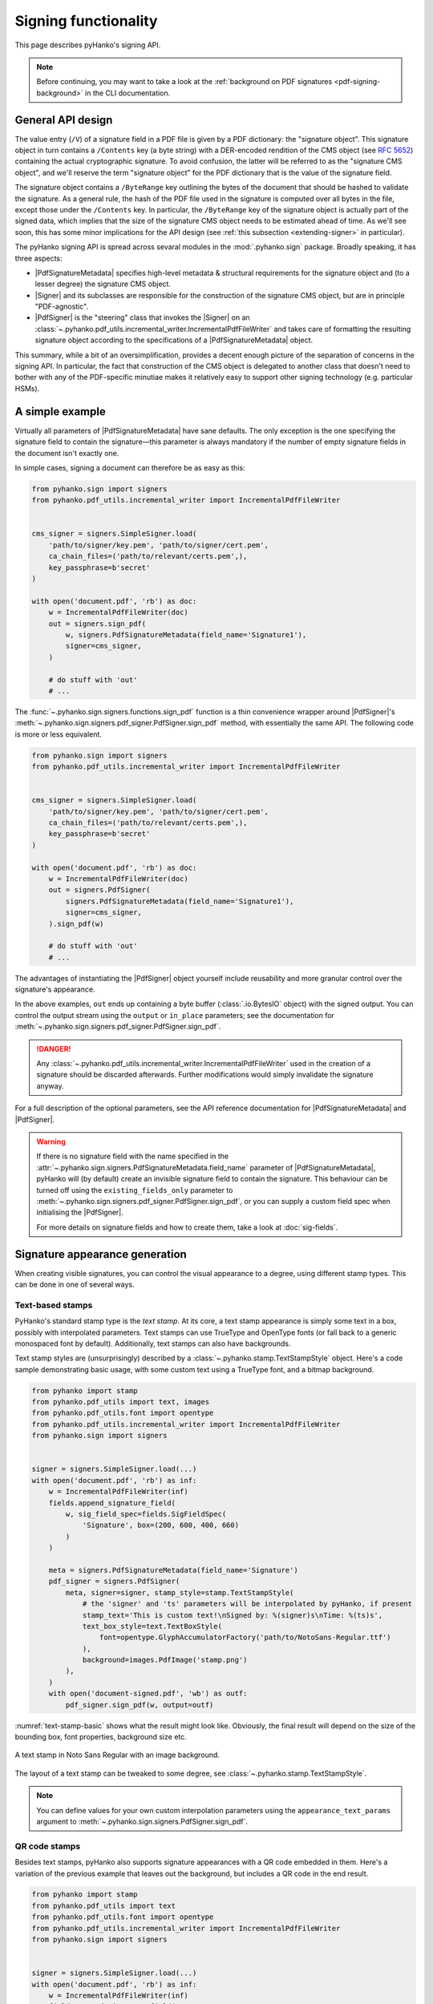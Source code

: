 Signing functionality
=====================

.. |---| unicode:: U+02014 .. em dash
   :trim:

This page describes pyHanko's signing API.

.. note::
    Before continuing, you may want to take a look at the
    :ref:`background on PDF signatures <pdf-signing-background>` in the CLI
    documentation.


General API design
------------------

The value entry (``/V``) of a signature field in a PDF file is given by a PDF
dictionary: the "signature object".
This signature object in turn contains a ``/Contents`` key (a byte string)
with a DER-encoded rendition of the CMS object (see :rfc:`5652`) containing the
actual cryptographic signature.
To avoid confusion, the latter will be referred to as the "signature CMS object",
and we'll reserve the term "signature object" for the PDF dictionary that is the
value of the signature field.

The signature object contains a ``/ByteRange`` key outlining the bytes of the
document that should be hashed to validate the signature.
As a general rule, the hash of the PDF file used in the signature is computed
over all bytes in the file, except those under the ``/Contents`` key.
In particular, the ``/ByteRange`` key of the signature object is actually
part of the signed data, which implies that the size of the signature
CMS object needs to be estimated ahead of time. As we'll see soon, this has
some minor implications for the API design (see
:ref:`this subsection <extending-signer>` in particular).


.. |PdfSignatureMetadata| replace:: :class:`~.pyhanko.sign.signers.pdf_signer.PdfSignatureMetadata`
.. |Signer| replace:: :class:`~.pyhanko.sign.signers.pdf_cms.Signer`
.. |PdfCMSEmbedder| replace:: :class:`~.pyhanko.sign.signers.cms_embedder.PdfCMSEmbedder`
.. |PdfSigner| replace:: :class:`~.pyhanko.sign.signers.pdf_signer.PdfSigner`
.. |TimeStamper| replace:: :class:`~.pyhanko.sign.timestamps.TimeStamper`


The pyHanko signing API is spread across sevaral modules in the
:mod:`.pyhanko.sign` package. Broadly speaking, it has three aspects:

* |PdfSignatureMetadata| specifies high-level metadata & structural requirements
  for the signature object and (to a lesser degree) the signature CMS object.
* |Signer| and its subclasses are responsible for the construction of the
  signature CMS object, but are in principle "PDF-agnostic".
* |PdfSigner| is the "steering" class that invokes the |Signer| on an
  :class:`~.pyhanko.pdf_utils.incremental_writer.IncrementalPdfFileWriter`
  and takes care of formatting the resulting signature object according
  to the specifications of a |PdfSignatureMetadata| object.


This summary, while a bit of an oversimplification, provides a
decent enough picture of the separation of concerns in the signing API.
In particular, the fact that construction of the CMS object is delegated to
another class that doesn't need to bother with any of the PDF-specific
minutiae makes it relatively easy to support other signing technology
(e.g. particular HSMs).


A simple example
----------------

Virtually all parameters of |PdfSignatureMetadata| have sane defaults.
The only exception is the one specifying the signature field to contain the
signature |---| this parameter is always mandatory if the number of empty
signature fields in the document isn't exactly one.

In simple cases, signing a document can therefore be as easy as this:

.. code-block:: python

    from pyhanko.sign import signers
    from pyhanko.pdf_utils.incremental_writer import IncrementalPdfFileWriter


    cms_signer = signers.SimpleSigner.load(
        'path/to/signer/key.pem', 'path/to/signer/cert.pem',
        ca_chain_files=('path/to/relevant/certs.pem',),
        key_passphrase=b'secret'
    )

    with open('document.pdf', 'rb') as doc:
        w = IncrementalPdfFileWriter(doc)
        out = signers.sign_pdf(
            w, signers.PdfSignatureMetadata(field_name='Signature1'),
            signer=cms_signer,
        )

        # do stuff with 'out'
        # ...

The :func:`~.pyhanko.sign.signers.functions.sign_pdf` function is a thin convenience
wrapper around |PdfSigner|'s :meth:`~.pyhanko.sign.signers.pdf_signer.PdfSigner.sign_pdf`
method, with essentially the same API.
The following code is more or less equivalent.

.. code-block:: python

    from pyhanko.sign import signers
    from pyhanko.pdf_utils.incremental_writer import IncrementalPdfFileWriter


    cms_signer = signers.SimpleSigner.load(
        'path/to/signer/key.pem', 'path/to/signer/cert.pem',
        ca_chain_files=('path/to/relevant/certs.pem',),
        key_passphrase=b'secret'
    )

    with open('document.pdf', 'rb') as doc:
        w = IncrementalPdfFileWriter(doc)
        out = signers.PdfSigner(
            signers.PdfSignatureMetadata(field_name='Signature1'),
            signer=cms_signer,
        ).sign_pdf(w)

        # do stuff with 'out'
        # ...

The advantages of instantiating the |PdfSigner| object yourself include
reusability and more granular control over the signature's appearance.

In the above examples, ``out`` ends up containing a byte buffer
(:class:`.io.BytesIO` object) with the signed output.
You can control the output stream using the ``output`` or ``in_place``
parameters; see the documentation for
:meth:`~.pyhanko.sign.signers.pdf_signer.PdfSigner.sign_pdf`.

.. danger::
    Any :class:`~.pyhanko.pdf_utils.incremental_writer.IncrementalPdfFileWriter`
    used in the creation of a signature should be discarded afterwards.
    Further modifications would simply invalidate the signature anyway.

For a full description of the optional parameters, see the API reference
documentation for |PdfSignatureMetadata| and |PdfSigner|.

.. warning::
    If there is no signature field with the name specified in the
    :attr:`~.pyhanko.sign.signers.PdfSignatureMetadata.field_name` parameter
    of |PdfSignatureMetadata|, pyHanko will (by default) create an invisible
    signature field to contain the signature.
    This behaviour can be turned off using the ``existing_fields_only`` parameter
    to :meth:`~.pyhanko.sign.signers.pdf_signer.PdfSigner.sign_pdf`, or you can supply
    a custom field spec when initialising the |PdfSigner|.

    For more details on signature fields and how to create them, take a look at
    :doc:`sig-fields`.


Signature appearance generation
-------------------------------

.. seealso::

    :ref:`style-definitions` in the CLI documentation for the CLI equivalent, and
    :doc:`sig-fields` for information on how to create signature fields in general.

When creating visible signatures, you can control the visual appearance to a degree, using different
stamp types. This can be done in one of several ways.


Text-based stamps
^^^^^^^^^^^^^^^^^

PyHanko's standard stamp type is the *text stamp*. At its core, a text stamp appearance is simply
some text in a box, possibly with interpolated parameters. Text stamps can use TrueType and OpenType
fonts (or fall back to a generic monospaced font by default). Additionally, text stamps can also
have backgrounds.

Text stamp styles are (unsurprisingly) described by a :class:`~.pyhanko.stamp.TextStampStyle`
object. Here's a code sample demonstrating basic usage, with some custom text using a TrueType font,
and a bitmap background.

.. code-block:: python

    from pyhanko import stamp
    from pyhanko.pdf_utils import text, images
    from pyhanko.pdf_utils.font import opentype
    from pyhanko.pdf_utils.incremental_writer import IncrementalPdfFileWriter
    from pyhanko.sign import signers


    signer = signers.SimpleSigner.load(...)
    with open('document.pdf', 'rb') as inf:
        w = IncrementalPdfFileWriter(inf)
        fields.append_signature_field(
            w, sig_field_spec=fields.SigFieldSpec(
                'Signature', box=(200, 600, 400, 660)
            )
        )

        meta = signers.PdfSignatureMetadata(field_name='Signature')
        pdf_signer = signers.PdfSigner(
            meta, signer=signer, stamp_style=stamp.TextStampStyle(
                # the 'signer' and 'ts' parameters will be interpolated by pyHanko, if present
                stamp_text='This is custom text!\nSigned by: %(signer)s\nTime: %(ts)s',
                text_box_style=text.TextBoxStyle(
                    font=opentype.GlyphAccumulatorFactory('path/to/NotoSans-Regular.ttf')
                ),
                background=images.PdfImage('stamp.png')
            ),
        )
        with open('document-signed.pdf', 'wb') as outf:
            pdf_signer.sign_pdf(w, output=outf)


:numref:`text-stamp-basic` shows what the result might look like. Obviously, the final result will
depend on the size of the bounding box, font properties, background size etc.

.. _text-stamp-basic:
.. figure:: images/text-stamp-basic.png
    :alt: A text stamp in Noto Sans Regular with an image background.
    :align: center

    A text stamp in Noto Sans Regular with an image background.


The layout of a text stamp can be tweaked to some degree, see
:class:`~.pyhanko.stamp.TextStampStyle`.

.. note::

    You can define values for your own custom interpolation parameters using the
    ``appearance_text_params`` argument to :meth:`~.pyhanko.sign.signers.PdfSigner.sign_pdf`.


QR code stamps
^^^^^^^^^^^^^^

Besides text stamps, pyHanko also supports signature appearances with a QR code embedded in them.
Here's a variation of the previous example that leaves out the background, but includes a QR code
in the end result.

.. code-block:: python

    from pyhanko import stamp
    from pyhanko.pdf_utils import text
    from pyhanko.pdf_utils.font import opentype
    from pyhanko.pdf_utils.incremental_writer import IncrementalPdfFileWriter
    from pyhanko.sign import signers


    signer = signers.SimpleSigner.load(...)
    with open('document.pdf', 'rb') as inf:
        w = IncrementalPdfFileWriter(inf)
        fields.append_signature_field(
            w, sig_field_spec=fields.SigFieldSpec(
                'Signature', box=(200, 600, 400, 660)
            )
        )

        meta = signers.PdfSignatureMetadata(field_name='Signature')
        pdf_signer = signers.PdfSigner(
            meta, signer=signer, stamp_style=stamp.QRStampStyle(
                # Let's include the URL in the stamp text as well
                stamp_text='Signed by: %(signer)s\nTime: %(ts)s\nURL: %(url)s',
                text_box_style=text.TextBoxStyle(
                    font=opentype.GlyphAccumulatorFactory('path/to/NotoSans-Regular.ttf')
                ),
            ),
        )
        with open('document-signed.pdf', 'wb') as outf:
            # with QR stamps, the 'url' text parameter is special-cased and mandatory, even if it
            # doesn't occur in the stamp text: this is because the value of the 'url' parameter is
            # also used to render the QR code.
            pdf_signer.sign_pdf(
                w, output=outf,
                appearance_text_params={'url': 'https://example.com'}
            )


:numref:`qr-stamp-basic` shows some possible output obtained with these settings.

.. _qr-stamp-basic:
.. figure:: images/qr-stamp-basic.png
    :alt: A QR stamp in Noto Sans Regular, pointing to example.com.
    :align: center

    A QR stamp in Noto Sans Regular, pointing to `<https://example.com>`_


Static content stamps
^^^^^^^^^^^^^^^^^^^^^

PyHanko is mainly a signing library, and as such, its appearance generation code is fairly
primitive. If you want to go beyond pyHanko's default signature appearances, you have the option
to import an entire page from an external PDF file to use as the appearance, without anything else
overlaid on top. Here's how that works.

.. code-block:: python

    from pyhanko import stamp
    from pyhanko.pdf_utils.incremental_writer import IncrementalPdfFileWriter
    from pyhanko.sign import signers


    signer = signers.SimpleSigner.load(...)
    with open('document.pdf', 'rb') as inf:
        w = IncrementalPdfFileWriter(inf)
        fields.append_signature_field(
            w, sig_field_spec=fields.SigFieldSpec(
                'Signature', box=(200, 600, 400, 660)
            )
        )

        meta = signers.PdfSignatureMetadata(field_name='Signature')
        pdf_signer = signers.PdfSigner(
            meta, signer=signer,
            stamp_style=stamp.StaticStampStyle.from_pdf_file('my-fancy-appearance.pdf')
        )
        with open('document-signed.pdf', 'wb') as outf:
            pdf_signer.sign_pdf(w, output=outf)


The result of this snippet with a file from pyHanko's test suite is shown in
:numref:`static-stamp-basic`. Essentially, this way of working allows you to use whatever tools
you like to generate the signature appearance, and use the result with pyHanko's signing tools.
The bounding box of the content is derived from the imported page's ``MediaBox`` (i.e. the principal
page bounding box), so take that into account when designing your own appearances.


.. note::

    The external PDF content is imported "natively": all vector operations will remain vector
    operations, embedded fonts are copied over, etc. There is no rasterisation involved.


.. _static-stamp-basic:
.. figure:: images/static-stamp-basic.png
    :alt: A stamp imported from a PDF.
    :align: center

    Example of a signature appearance using a stamp imported from an external PDF file.


Timestamp handling
------------------

Cryptographic timestamps (specified by :rfc:`3161`) play a role in PDF
signatures in two different ways.

* They can be used as part of a PDF signature (embedded into the signature
  CMS object) to establish a (verifiable) record of the time of signing.
* They can also be used in a stand-alone way to provide document timestamps
  (PDF 2.0).

From a PDF syntax point of view, standalone document timestamps are formally
very similar to PDF signatures.
PyHanko implements these using the
:meth:`~.pyhanko.sign.signers.PdfTimeStamper.timestamp_pdf` method of
:class:`~.pyhanko.sign.signers.PdfTimeStamper`
(which is actually a superclass of |PdfSigner|).

Timestamp tokens (TST) embedded into PDF signatures are arguably the more common
occurrence. These function as countersignatures to the signer's signature,
proving that a signature existed at a certain point in time.
This is a necessary condition for (most) long-term verifiability schemes.

Typically, such timestamp tokens are provided over HTTP, from a trusted time
stamping authority (TSA), using the protocol specified in :rfc:`3161`.
PyHanko provides a client for this protocol; see
:class:`~.pyhanko.sign.timestamps.HTTPTimeStamper`.

A |PdfSigner| can specify a default |TimeStamper| to procure timestamp tokens
from some TSA, but sometimes pyHanko can infer a TSA endpoint from the signature
field's seed values.

The example from the previous section doesn't need to be modified by a lot
to include a trusted timestamp in the signature.

.. code-block:: python

    from pyhanko.sign import signers
    from pyhanko.pdf_utils.incremental_writer import IncrementalPdfFileWriter


    cms_signer = signers.SimpleSigner.load(
        'path/to/signer/key.pem', 'path/to/signer/cert.pem',
        ca_chain_files=('path/to/relevant/certs.pem',),
        key_passphrase=b'secret'
    )

    tst_client = timestamps.HTTPTimeStamper('http://example.com/tsa')

    with open('document.pdf', 'rb') as doc:
        w = IncrementalPdfFileWriter(doc)
        out = signers.sign_pdf(
            w, signers.PdfSignatureMetadata(field_name='Signature1'),
            signer=cms_signer, timestamper=tst_client
        )

        # do stuff with 'out'
        # ...


As a general rule, pyHanko will attempt to obtain a timestamp token whenever
a |TimeStamper| is available, but you may sometimes see more TST requests
go over the wire than the number of signatures you're creating.
This is normal: since the timestamps are to be embedded into the signature CMS
object of the signature, pyHanko needs a sample token to estimate the CMS
object's size\ [#tstsize]_.
These "dummy tokens" are cached on the |TimeStamper|, so you
can cut down on the number of such unnecessary requests by reusing the same
|TimeStamper| for many signatures.


Creating PAdES signatures
-------------------------

Creating signatures conforming to various PAdES baseline profiles is also
fairly straightforward using the pyHanko API.

To create a PAdES B-LTA signature, you can follow the template of the example
below. This is the most advanced PAdES baseline profile. For other PAdES
baseline profiles, tweak the parameters of the |PdfSignatureMetadata| object
accordingly.


.. code-block:: python

    from pyhanko.pdf_utils.incremental_writer import IncrementalPdfFileWriter
    from pyhanko.sign import signers, general, timestamps
    from pyhanko.sign.fields import SigSeedSubFilter
    from pyhanko_certvalidator import ValidationContext

    # Load signer key material from PKCS#12 file
    # This assumes that any relevant intermediate certs are also included
    # in the PKCS#12 file.
    signer = signers.SimpleSigner.load_pkcs12(
        pfx_file='signer.pfx', passphrase=b'secret'
    )

    # Set up a timestamping client to fetch timestamps tokens
    timestamper = timestamps.HTTPTimeStamper(
        url='http://tsa.example.com/timestampService'
    )

    # Settings for PAdES-LTA
    signature_meta = signers.PdfSignatureMetadata(
        field_name='Signature', md_algorithm='sha256',
        # Mark the signature as a PAdES signature
        subfilter=SigSeedSubFilter.PADES,
        # We'll also need a validation context
        # to fetch & embed revocation info.
        validation_context=ValidationContext(allow_fetching=True),
        # Embed relevant OCSP responses / CRLs (PAdES-LT)
        embed_validation_info=True,
        # Tell pyHanko to put in an extra DocumentTimeStamp
        # to kick off the PAdES-LTA timestamp chain.
        use_pades_lta=True
    )

    with open('input.pdf', 'rb') as inf:
        w = IncrementalPdfFileWriter(inf)
        with open('output.pdf', 'wb') as outf:
            signers.sign_pdf(
                w, signature_meta=signature_meta, signer=signer,
                timestamper=timestamper, output=outf
            )



.. _extending-signer:

Extending |Signer|
------------------

Providing detailed guidance on how to implement your own |Signer| subclass
is beyond the scope of this guide |---| the implementations
of :class:`~.pyhanko.sign.signers.SimpleSigner` and
:class:`~.pyhanko.sign.pkcs11.PKCS11Signer` should help.
This subsection merely highlights some of the issues you should keep in mind.

First, if all you want to do is implement a signing device or technique that's
not supported by pyHanko, it should be sufficient to implement
:meth:`~.pyhanko.sign.signers.Signer.sign_raw`.
This method computes the raw cryptographic signature of some data (typically
a document hash) with the appropriate key material.
It also takes a ``dry_run`` flag, signifying that the returned object should
merely have the correct size, but the content doesn't matter\ [#signerdryrun]_.

If your requirements necessitate further modifications to the structure of the
CMS object, you'll most likely have to override
:meth:`~.pyhanko.sign.signers.Signer.sign`, which is responsible for the
construction of the CMS object itself.


The low-level |PdfCMSEmbedder| API
----------------------------------
.. versionadded:: 0.3.0

.. versionchanged:: 0.7.0
    Digest wrapped in
    :class:`~pyhanko.sign.signers.pdf_byterange.PreparedByteRangeDigest`
    in step 3; ``output`` returned in step 3 instead of step 4.

If even extending |Signer| doesn't cover your use case (e.g. because you want
to take the construction of the signature CMS object out of pyHanko's hands
entirely), all is not lost.
The lowest-level "managed" API offered by pyHanko is the one provided by
|PdfCMSEmbedder|. This class offers a coroutine-based interface
that takes care of all PDF-specific operations, but otherwise gives you full
control over what data ends up in the signature object's ``/Contents`` entry.

.. note::
    |PdfSigner| uses |PdfCMSEmbedder| under the hood, so you're still mostly
    using the same code paths with this API.

.. danger::
    Some advanced features aren't available this deep in the API (mainly seed
    value checking). Additionally, |PdfCMSEmbedder| doesn't really do any
    input validation; you're on your own in that regard.
    See also :ref:`interrupted-signing` for a more middle-of-the-road solution.


Here is an example demonstrating its use, sourced more or less directly from
the test suite. For details, take a look at the API docs for |PdfCMSEmbedder|.

.. code-block:: python

    from datetime import datetime
    from pyhanko.sign import signers
    from pyhanko.sign.signers import cms_embedder
    from pyhanko.pdf_utils.incremental_writer import IncrementalPdfFileWriter

    from io import BytesIO

    input_buf = BytesIO(b'<input file goes here>')
    w = IncrementalPdfFileWriter(input_buf)

    # Phase 1: coroutine sets up the form field, and returns a reference
    cms_writer = cms_embedder.PdfCMSEmbedder().write_cms(
        field_name='Signature', writer=w
    )
    sig_field_ref = next(cms_writer)

    # just for kicks, let's check
    assert sig_field_ref.get_object()['/T'] == 'Signature'

    # Phase 2: make a placeholder signature object,
    # wrap it up together with the MDP config we want, and send that
    # on to cms_writer
    timestamp = datetime.now(tz=tzlocal.get_localzone())
    sig_obj = signers.SignatureObject(timestamp=timestamp, bytes_reserved=8192)

    md_algorithm = 'sha256'
    # for demonstration purposes, let's do a certification signature instead
    # of a plain old approval signature here
    cms_writer.send(
        cms_embedder.SigObjSetup(
            sig_placeholder=sig_obj,
            mdp_setup=cms_embedder.SigMDPSetup(
                md_algorithm=md_algorithm, certify=True,
                docmdp_perms=fields.MDPPerm.NO_CHANGES
            )
        )
    )

    # Phase 3: write & hash the document (with placeholder)
    prep_digest = cms_writer.send(
        cms_embedder.SigIOSetup(md_algorithm=md_algorithm, in_place=True)
    )

    # Phase 4: construct the CMS object, and pass it on to cms_writer

    # NOTE: I'm using a regular SimpleSigner here, but you can substitute
    # whatever CMS supplier you want.

    signer: signers.SimpleSigner = FROM_CA
    # let's supply the CMS object as a raw bytestring
    cms_bytes = signer.sign(
        data_digest=prep_digest.document_digest,
        digest_algorithm=md_algorithm, timestamp=timestamp
    ).dump()
    output, sig_contents = cms_writer.send(cms_bytes)


.. _interrupted-signing:

Interrupted signing
-------------------

.. versionadded:: 0.7.0

There are use cases where trying to run the entire signing process in one go isn't feasible.
Think of a remote signing scenario with pyHanko running on a server, and calling an external signing
service to perform the cryptographic operations, or a case where pyHanko needs to wait for
interactive user input to proceed with signing.

In cases like this, there are several points where you can interrupt the signing process partway
through, save the state, and pick up where you left off some time later |---| this conserves
valuable resources in some scenarios.
We refer to :mod:`pyhanko.sign.signers.pdf_signer` for a full overview of what's possible; below, we
describe the most common use case: a scenario where pyHanko prepares a document for signing,
computes the digest, sends it off to somewhere else for signing, and finishes the signing process
once the response comes in (potentially in an entirely different thread).

In the example scenario, we use :class:`~pyhanko.sign.signers.pdf_cms.ExternalSigner` to format the
signed attributes and the final CMS object, but the same principle applies (mutatis mutandis) to
remote signers that supply complete CMS objects.

.. code-block:: python

    from pyhanko.sign import signers, fields, timestamps
    from pyhanko.sign.signers.pdf_signer import PdfTBSDocument
    from pyhanko_certvalidator import ValidationContext
    from pyhanko.pdf_utils.writer import BasePdfFileWriter

    # Skeleton code for an interrupted PAdES signature


    def prep_document(w: BasePdfFileWriter):
        vc = ValidationContext(...)
        pdf_signer = signers.PdfSigner(
            signers.PdfSignatureMetadata(
                field_name='SigNew', embed_validation_info=True, use_pades_lta=True,
                subfilter=fields.SigSeedSubFilter.PADES,
                validation_context=vc,
                md_algorithm='sha256'
            ),
            # note: this signer will not perform any cryptographic operations,
            # it's just there to handle certificates and provide size estimates
            # The signature
            signer=signers.ExternalSigner(
                signing_cert=..., ...,
                # placeholder value, appropriate for a 2048-bit RSA key
                # (for example's sake)
                signature_value=bytes(256),
            ),
            timestamper=timestamps.HTTPTimeStamper('http://tsa.example.com')
        )
        prep_digest, tbs_document, output = pdf_signer.digest_doc_for_signing(w)
        md_algorithm = tbs_document.md_algorithm
        psi = tbs_document.post_sign_instructions

        signed_attrs = ext_signer.signed_attrs(
            prep_digest.document_digest, 'sha256', use_pades=True
        )
        psi = tbs_document.post_sign_instructions
        return prep_digest, signed_attrs, psi, output

    # After prep_document finishes, you can serialise the contents
    # of prep_digest, signed_attrs and psi somewhere.
    # The output stream can also be stored in a temporary file, for example.
    # You could now call the remote signing service, and once the response
    # comes back, proceed with finish_signing() after deserialising
    # all the intermediate outputs from the previous step.

    def finish_signing(sig_value: bytes, prep_digest, signed_attrs,
                       psi, output_handle):
        # Here, assume sig_value is the signed digest of the signed_attrs
        # bytes, obtained from some remote signing service

        # use ExternalSigner to format the CMS given the signed value
        # we obtained from the remote signing service
        ext_signer = instantiate_external_signer(sig_value)
        sig_cms = ext_signer.sign_prescribed_attributes(
            'sha256', signed_attrs=signed_attrs,
            timestamper=DUMMY_HTTP_TS
        )

        validation_context = ValidationContext(...)
        PdfTBSDocument.finish_signing(
            output_handle, prepared_digest=prep_digest,
            signature_cms=sig_cms,
            post_sign_instr=psi,
            validation_context=validation_context
        )


The above example below also showcases how to apply proper post-signature processing in an
interrupted PAdES signature. This is only necessary for PAdES-LT and PAdES-LTA signatures.
In other scenarios, you can replace the ``finish_signing`` routine with the following one-liner:

.. code-block:: python

    prep_digest.fill_with_cms(output_handle, sig_cms)

In particular, you don't have to bother with
:class:`~pyhanko.sign.signers.pdf_signer.PostSignInstructions` at all.

.. rubric:: Footnotes

.. [#signerdryrun]
   The ``dry_run`` flag is used in the estimation of the CMS object's size.
   With key material held in memory it doesn't really matter all that much,
   but if the signature is provided by a HSM, or requires additional input
   on the user's end (such as a PIN), you typically don't want to use the "real"
   signing method in dry-run mode.

.. [#tstsize]
   The size of a timestamp token is difficult to predict ahead of time, since it
   depends on many unknown factors, including the number & form of the various
   certificates that might come embedded within them.
